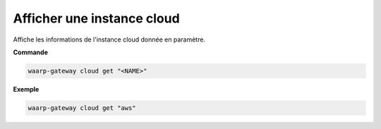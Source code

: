 ===========================
Afficher une instance cloud
===========================

.. program:: waarp-gateway cloud get

Affiche les informations de l'instance cloud donnée en paramètre.

**Commande**

.. code-block:: shell

   waarp-gateway cloud get "<NAME>"


**Exemple**

.. code-block:: shell

   waarp-gateway cloud get "aws"
